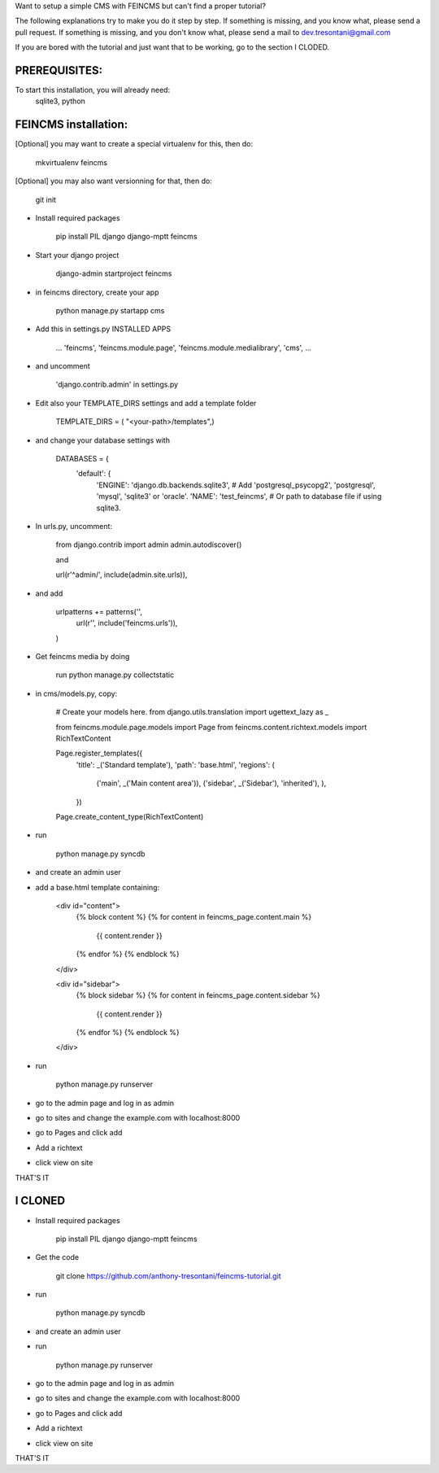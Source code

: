 Want to setup a simple CMS with FEINCMS but can't find a proper tutorial?

The following explanations try to make you do it step by step.
If something is missing, and you know what, please send a pull request.
If something is missing, and you don't know what, please send a mail to dev.tresontani@gmail.com

If you are bored with the tutorial and just want that to be working, go to the section I CLODED.

PREREQUISITES:
--------------

To start this installation, you will already need:
 sqlite3, python

FEINCMS installation:
---------------------

[Optional] you may want to create a special virtualenv for this, then do:

	mkvirtualenv feincms

[Optional] you may also want versionning for that, then do:

	git init


- Install required packages

	pip install PIL django django-mptt feincms

- Start your django project

	django-admin startproject feincms

- in feincms directory, create your app

	python manage.py startapp cms

- Add this in settings.py INSTALLED APPS 

    ...
    'feincms',
    'feincms.module.page',
    'feincms.module.medialibrary',
    'cms',
    ...

- and uncomment

	'django.contrib.admin' in settings.py

- Edit also your TEMPLATE_DIRS settings and add a template folder

	TEMPLATE_DIRS = ( "<your-path>/templates",)

- and change your database settings with

	DATABASES = {
		'default': {
			'ENGINE': 'django.db.backends.sqlite3', # Add 'postgresql_psycopg2', 'postgresql', 'mysql', 'sqlite3' or 'oracle'.
			'NAME': 'test_feincms',                      # Or path to database file if using sqlite3.


- In urls.py, uncomment:

	from django.contrib import admin
	admin.autodiscover()

	and

	url(r'^admin/', include(admin.site.urls)),

- and add

	 urlpatterns += patterns('',
    	       url(r'', include('feincms.urls')),
         )


- Get feincms media by doing
	
	run python manage.py collectstatic

- in cms/models.py, copy:

	# Create your models here.
	from django.utils.translation import ugettext_lazy as _

	from feincms.module.page.models import Page
	from feincms.content.richtext.models import RichTextContent

	Page.register_templates({
	    'title': _('Standard template'),
	    'path': 'base.html',
	    'regions': (
		('main', _('Main content area')),
		('sidebar', _('Sidebar'), 'inherited'),
		),
	    })

	Page.create_content_type(RichTextContent)


- run

	python manage.py syncdb 

- and create an admin user
- add a base.html template containing:

	<div id="content">
	    {% block content %}
	    {% for content in feincms_page.content.main %}
		{{ content.render }}
	    {% endfor %}
	    {% endblock %}
	</div>

	<div id="sidebar">
	    {% block sidebar %}
	    {% for content in feincms_page.content.sidebar %}
		{{ content.render }}
	    {% endfor %}
	    {% endblock %}
	</div>

- run

	python manage.py runserver

- go to the admin page and log in as admin
- go to sites and change the example.com with localhost:8000
- go to Pages and click add
- Add a richtext
- click view on site

THAT'S IT

I CLONED
--------

- Install required packages

	pip install PIL django django-mptt feincms

- Get the code

	git clone https://github.com/anthony-tresontani/feincms-tutorial.git

- run

	python manage.py syncdb 

- and create an admin user
- run

	python manage.py runserver

- go to the admin page and log in as admin
- go to sites and change the example.com with localhost:8000
- go to Pages and click add
- Add a richtext
- click view on site

THAT'S IT
